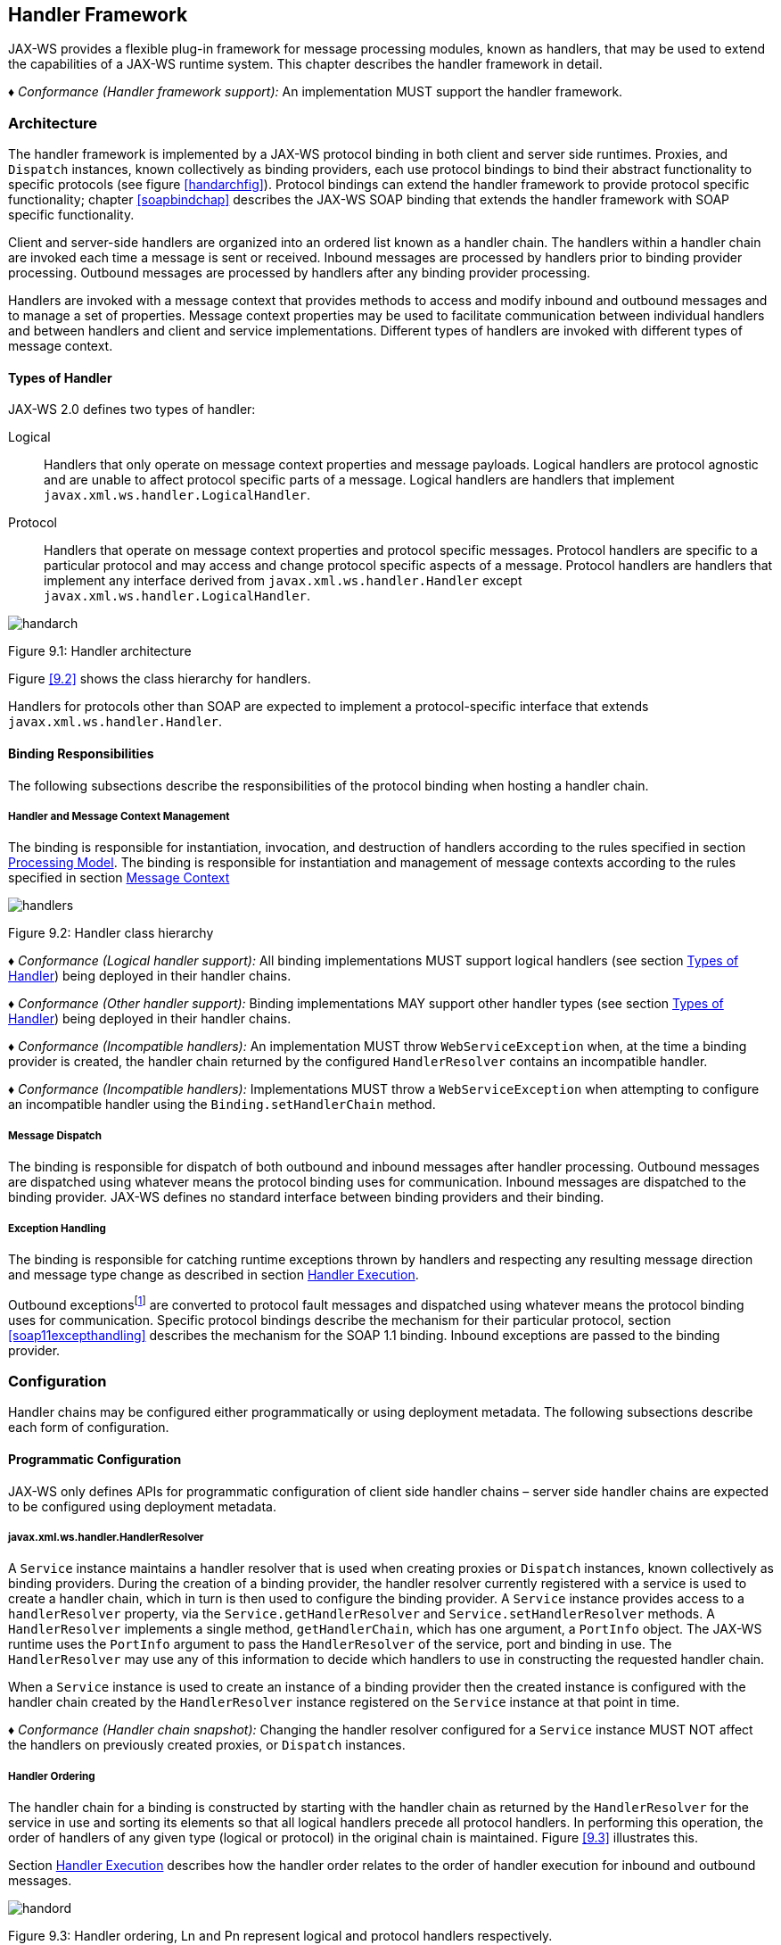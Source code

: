 //
// Copyright (c) 2020 Contributors to the Eclipse Foundation
//

[[handfmwk]]
== Handler Framework

JAX-WS provides a flexible plug-in framework for message processing
modules, known as handlers, that may be used to extend the capabilities
of a JAX-WS runtime system. This chapter describes the handler framework
in detail.

_♦ Conformance (Handler framework support):_ An implementation MUST support the handler
framework.

[[architecture]]
=== Architecture

The handler framework is implemented by a JAX-WS protocol binding in
both client and server side runtimes. Proxies, and `Dispatch` instances,
known collectively as binding providers, each use protocol bindings to
bind their abstract functionality to specific protocols (see figure
<<handarchfig>>). Protocol bindings can extend the handler framework to
provide protocol specific functionality; chapter <<soapbindchap>>
describes the JAX-WS SOAP binding that extends the handler framework
with SOAP specific functionality.

Client and server-side handlers are organized into an ordered list known
as a handler chain. The handlers within a handler chain are invoked each
time a message is sent or received. Inbound messages are processed by
handlers prior to binding provider processing. Outbound messages are
processed by handlers after any binding provider processing.

Handlers are invoked with a message context that provides methods to
access and modify inbound and outbound messages and to manage a set of
properties. Message context properties may be used to facilitate
communication between individual handlers and between handlers and
client and service implementations. Different types of handlers are
invoked with different types of message context.

[[handlertypes]]
==== Types of Handler

JAX-WS 2.0 defines two types of handler:

Logical::
Handlers that only operate on message context properties and message
payloads. Logical handlers are protocol agnostic and are unable to
affect protocol specific parts of a message. Logical handlers are
handlers that implement `javax.xml.ws.handler.LogicalHandler`.
Protocol::
Handlers that operate on message context properties and protocol
specific messages. Protocol handlers are specific to a particular
protocol and may access and change protocol specific aspects of a
message. Protocol handlers are handlers that implement any interface
derived from `javax.xml.ws.handler.Handler` except
`javax.xml.ws.handler.LogicalHandler`.


image::images/handarch.png[]
Figure 9.1: Handler architecture

Figure <<9.2>> shows the class hierarchy for handlers.

Handlers for protocols other than SOAP are expected to implement a
protocol-specific interface that extends `javax.xml.ws.handler.Handler`.

[[binding-responsibilities]]
==== Binding Responsibilities

The following subsections describe the responsibilities of the protocol
binding when hosting a handler chain.

[[handler-and-message-context-management]]
===== Handler and Message Context Management

The binding is responsible for instantiation, invocation, and
destruction of handlers according to the rules specified in section
<<handprocmodel>>. The binding is responsible for instantiation and
management of message contexts according to the rules specified in
section <<handmsgctxmngmt>>

image::images/handlers.png[]
Figure 9.2: Handler class hierarchy

_♦ Conformance (Logical handler support):_ All binding implementations MUST support
logical handlers (see section <<handlertypes>>) being deployed in their
handler chains.

_♦ Conformance (Other handler support):_ Binding implementations MAY support other
handler types (see section <<handlertypes>>) being deployed in their
handler chains.

_♦ Conformance (Incompatible handlers):_ An implementation MUST throw
`WebServiceException` when, at the time a binding provider is created,
the handler chain returned by the configured `HandlerResolver` contains
an incompatible handler.

_♦ Conformance (Incompatible handlers):_ Implementations MUST throw a
`WebServiceException` when attempting to configure an incompatible
handler using the `Binding.setHandlerChain` method.

[[handmsgdispatch]]
===== Message Dispatch

The binding is responsible for dispatch of both outbound and inbound
messages after handler processing. Outbound messages are dispatched
using whatever means the protocol binding uses for communication.
Inbound messages are dispatched to the binding provider. JAX-WS defines
no standard interface between binding providers and their binding.

[[handexcepthandling]]
===== Exception Handling

The binding is responsible for catching runtime exceptions thrown by
handlers and respecting any resulting message direction and message type
change as described in section <<handlerexecution>>.

Outbound exceptionsfootnote:[Outbound exceptions are exceptions thrown
by a handler that result in the message direction being set to outbound
according to the rules in section <<handlerexecution>>.] are converted to
protocol fault messages and dispatched using whatever means the protocol
binding uses for communication. Specific protocol bindings describe the
mechanism for their particular protocol, section <<soap11excepthandling>>
describes the mechanism for the SOAP 1.1 binding. Inbound exceptions are
passed to the binding provider.

[[handlerconfig]]
=== Configuration

Handler chains may be configured either programmatically or using
deployment metadata. The following subsections describe each form of
configuration.

[[handfmwrkprogconf]]
==== Programmatic Configuration

JAX-WS only defines APIs for programmatic configuration of client side
handler chains – server side handler chains are expected to be
configured using deployment metadata.

[[handlerresolver]]
===== javax.xml.ws.handler.HandlerResolver

A `Service` instance maintains a handler resolver that is used when
creating proxies or `Dispatch` instances, known collectively as binding
providers. During the creation of a binding provider, the handler
resolver currently registered with a service is used to create a handler
chain, which in turn is then used to configure the binding provider. A
`Service` instance provides access to a `handlerResolver` property, via
the `Service.getHandlerResolver` and `Service.setHandlerResolver`
methods. A `HandlerResolver` implements a single method,
`getHandlerChain`, which has one argument, a `PortInfo` object. The
JAX-WS runtime uses the `PortInfo` argument to pass the
`HandlerResolver` of the service, port and binding in use. The
`HandlerResolver` may use any of this information to decide which
handlers to use in constructing the requested handler chain.

When a `Service` instance is used to create an instance of a binding
provider then the created instance is configured with the handler chain
created by the `HandlerResolver` instance registered on the `Service`
instance at that point in time.

_♦ Conformance (Handler chain snapshot):_ Changing the handler resolver configured for a
`Service` instance MUST NOT affect the handlers on previously created
proxies, or `Dispatch` instances.

[[handlerordering]]
===== Handler Ordering

The handler chain for a binding is constructed by starting with the
handler chain as returned by the `HandlerResolver` for the service in
use and sorting its elements so that all logical handlers precede all
protocol handlers. In performing this operation, the order of handlers
of any given type (logical or protocol) in the original chain is
maintained. Figure <<9.3>> illustrates this.

Section <<handlerexecution>> describes how the handler order relates to
the order of handler execution for inbound and outbound messages.

image::images/handord.png[]
Figure 9.3: Handler ordering, Ln and Pn represent logical and protocol handlers respectively.

[[handlerchain]]
===== javax.jws.HandlerChain annotation

The `javax.jws.HandlerChain` annotation defined by JSR-181 <<bib16>>
may be used to specify in a declarative way the handler chain to use for
a service.

When used in conunction with JAX-WS, the `name` element of the
`HandlerChain` annotation, if present, MUST have the default value (the
empty string).

In addition to appearing on a endpoint implementation class or a SEI, as
specified by JSR-181, the `handlerChain` annotation MAY appear on a
generated service class. In this case, it affects all the proxies and
`Dispatch` instances created using any of the ports on the service.

_♦ Conformance (HandlerChain annotation):_ An implementation MUST support using the
`HandlerChain` annotation on an endpoint implementation class, including
a provider, on an endpoint interface and on a generated service class.

On the client, the `HandlerChain` annotation can be seen as a shorthand
way of defining and installing a handler resolver (see
<<clienthandlerresolver>>).

_♦ Conformance (Handler resolver for a HandlerChain annotation):_ For a generated service
class (see <<gensvcif>>) which is annotated with a `HandlerChain`
annotation, the default handler resolver MUST return handler chains
consistent with the contents of the handler chain descriptor referenced
by the `HandlerChain` annotation.

Figure <<9.4>> shows an endpoint implementation class annotated
with a `HandlerChain` annotation.

[id="9.4"]
[source,java,numbered]
-------------
@WebService
@HandlerChain(file="sample_chain.xml")
public class MyService {
    ...
}
-------------
Figure 9.4: Use of the HandlerChain annotation

[[javax.xml.ws.binding]]
===== javax.xml.ws.Binding

The `Binding` interface is an abstraction of a JAX-WS protocol binding
(see section [protocolbinding] for more details). As described above,
the handler chain initially configured on an instance is a snapshot of
the applicable handlers configured on the `Service` instance at the time
of creation. `Binding` provides methods to manipulate the initially
configured handler chain for a specific instance.

_♦ Conformance (Binding handler manipulation):_ Changing the handler chain on a `Binding`
instance MUST NOT cause any change to the handler chains configured on
the `Service` instance used to create the `Binding` instance.

[[deployment-model]]
==== Deployment Model

JAX-WS defines no standard deployment model for handlers. Such a model
is provided by JSR 109<<bib17>> Implementing Enterprise
Web Services.

[[handprocmodel]]
=== Processing Model

This section describes the processing model for handlers within the
handler framework.

[[handlerlifecycle]]
==== Handler Lifecycle

In some cases, a JAX-WS implementation must instantiate handler classes
directly, e.g. in a container environment or when using the
`HandlerChain` annotation. When doing so, an implementation must invoke
the handler lifecycle methods as prescribed in this section.

If an application does its own instantiation of handlers, e.g. using a
handler resolver, then the burden of calling any handler lifecycle
methods falls on the application itself. This should not be seen as
inconsistent, because handlers are logically part of the application, so
their contract will be known to the application developer.

The JAX-WS runtime system manages the lifecycle of handlers by invoking
any methods of the handler class annotated as lifecycle methods before
and after dispatching requests to the handler itself.

The JAX-WS runtime system is responsible for loading the handler class
and instantiating the corresponding handler object according to the
instruction contained in the applicable handler configuration file or
deployment descriptor.

The lifecycle of a handler instance begins when the JAX-WS runtime
system creates a new instance of the handler class.

The runtime MUST then carry out any injections requested by the handler,
typically via the `javax.annotation.Resource` annotation. After all the
injections have been carried out, including in the case where no
injections were requested, the runtime MUST invoke the method carrying a
`javax.annotation.PostConstruct` annotation, if present. Such a method
MUST satisfy the requirements in JSR-250 <<bib35>> for lifecycle
methods (i.e. it has a void return type and takes zero arguments). The
handler instance is then ready for use.

_♦ Conformance (Handler initialization):_ After injection has been completed, an
implementation MUST call the lifecycle method annotated with
`PostConstruct`, if present, prior to invoking any other method on a
handler instance.

Once the handler instance is created and initialized it is placed into
the `Ready` state. While in the `Ready` state the JAX-WS runtime system
may invoke other handler methods as required.

The lifecycle of a handler instance ends when the JAX-WS runtime system
stops using the handler for processing inbound or outbound messages.
After taking the handler offline, a JAX-WS implementation SHOULD invoke
the lifecycle method which carries a `javax.annotation.PreDestroy`
annotation, if present, so as to permit the handler to clean up its
resources. Such a method MUST satisfy the requirements in JSR-250
<<bib35>> for lifecycle methods

An implementation can only release handlers after the instance they are
attached to, be it a proxy, a `Dispatch` object, an endpoint or some
other component, e.g. a EJB object, is released. Consequently, in
non-container environments, it is impossible to call the `PreDestroy`
method in a reliable way, and handler instance cleanup must be left to
finalizer methods and regular garbage collection.

_♦ Conformance (Handler destruction):_ In a managed environment, prior to releasing a
handler instance, an implementation MUST call the lifecycle method
annotated with `PreDestroy` method, if present, on any `Handler`
instances which it instantiated.

The handler instance must release its resources and perform cleanup in
the implementation of the `PreDestroy` lifecycle method. After
invocation of the `PreDestroy` method(s), the handler instance will be
made available for garbage collection.

[[handlerexecution]]
==== Handler Execution

As described in section <<handlerordering>>, a set of handlers is managed
by a binding as an ordered list called a handler chain. Unless modified
by the actions of a handler (see below) normal processing involves each
handler in the chain being invoked in turn. Each handler is passed a
message context (see section <<handmsgctxmngmt>>) whose contents may be
manipulated by the handler.

For outbound messages handler processing starts with the first handler
in the chain and proceeds in the same order as the handler chain. For
inbound messages the order of processing is reversed: processing starts
with the last handler in the chain and proceeds in the reverse order of
the handler chain. E.g., consider a handler chain that consists of six
handlers latexmath:[$H_{1}\ldots H_{6}$] in that order: for outbound
messages handler latexmath:[$H_{1}$] would be invoked first followed by
latexmath:[$H_{2}$], latexmath:[$H_{3}$], …, and finally handler
latexmath:[$H_{6}$]; for inbound messages latexmath:[$H_{6}$] would be
invoked first followed by latexmath:[$H_{5}$], latexmath:[$H_{4}$], …,
and finally latexmath:[$H_{1}$].

In the following discussion the terms next handler and previous handler
are used. These terms are relative to the direction of the message,
<<Table 9.1>> summarizes their meaning.

Handlers may change the direction of messages and the order of handler
processing by throwing an exception or by returning `false` from
`handleMessage` or `handleFault`. The following subsections describe
each handler method and the changes to handler chain processing they may
cause.

[id="Table 9.1"]
|==================================
|*Message Direction* |*Term* |*Handler*
|Inbound   |Next |latexmath:[$H_{i-1}$]
|          |Previous |latexmath:[$H_{i+1}$]
|Outbound  |Next    |latexmath:[$H_{i+1}$]
|          |Previous |latexmath:[$H_{i-1}$]
|==================================
Table 9.1: Next and previous handlers for handler H i .


[[handlemessage]]
===== `handleMessage`

This method is called for normal message processing. Following
completion of its work the `handleMessage` implementation can do one of
the following:

Return `true`::
This indicates that normal message processing should continue. The
runtime invokes `handleMessage` on the next handler or dispatches the
message (see section <<handmsgdispatch>>) if there are no further
handlers.
Return `false`::
This indicates that normal message processing should cease. Subsequent
actions depend on whether the message exchange pattern (MEP) in use
requires a response to the _message currently being
processed_footnote:[For a request-response MEP, if the message
direction is reversed during processing of a request message then the
message becomes a response message. Subsequent handler processing
takes this change into account.] or not:
 +
Response;;
The message direction is reversed, the runtime invokes
`handleMessage` on the nextfootnote:[Next in this context means the
next handler taking into account the message direction reversal]
handler or dispatches the message (see section <<handmsgdispatch>>) if
there are no further handlers.
No response;;
Normal message processing stops, `close` is called on each
previously invoked handler in the chain, the message is dispatched
(see section <<handmsgdispatch>>).
Throw `ProtocolException` or a subclass::
This indicates that normal message processing should cease. Subsequent
actions depend on whether the MEP in use requires a response to the
message currently being processed or not:
 +
Response;;
Normal message processing stops, fault message processing starts.
The message direction is reversed, if the message is not already a
fault message then it is replaced with a fault messagefootnote:[The
handler may have already converted the message to a fault message,
in which case no change is made.], and the runtime invokes
`handleFault` on the nexthandler or dispatches the message (see
section <<handmsgdispatch>>) if there are no further handlers.
No response;;
Normal message processing stops, `close` is called on each
previously invoked handler in the chain, the exception is dispatched
(see section <<handexcepthandling>>).
Throw any other runtime exception::
This indicates that normal message processing should cease. Subsequent
actions depend on whether the MEP in use includes a response to the
message currently being processed or not:
 +
Response;;
Normal message processing stops, `close` is called on each
previously invoked handler in the chain, the message direction is
reversed, and the exception is dispatched (see section
<<handexcepthandling>>).
No response;;
Normal message processing stops, `close` is called on each
previously invoked handler in the chain, the exception is dispatched
(see section <<handexcepthandling>>).

[[handlefault]]
===== `handleFault`

Called for fault message processing, following completion of its work
the `handleFault` implementation can do one of the following:

Return `true`::
This indicates that fault message processing should continue. The
runtime invokes `handleFault` on the next handler or dispatches the
fault message (see section <<handmsgdispatch>>) if there are no further
handlers.
Return `false`::
This indicates that fault message processing should cease. Fault
message processing stops, `close` is called on each previously invoked
handler in the chain, the fault message is dispatched (see section
<<handmsgdispatch>>).
Throw `ProtocolException` or a subclass::
This indicates that fault message processing should cease. Fault
message processing stops, `close` is called on each previously invoked
handler in the chain, the exception is dispatched (see section
<<handexcepthandling>>).
Throw any other runtime exception::
This indicates that fault message processing should cease. Fault
message processing stops, `close` is called on each previously invoked
handler in the chain, the exception is dispatched (see section
<<handexcepthandling>>).

[[close]]
===== `close`

A handler’s `close` method is called at the conclusion of a message
exchange pattern (MEP). It is called just prior to the binding
dispatching the final message, fault or exception of the MEP and may be
used to clean up per-MEP resources allocated by a handler. The `close`
method is only called on handlers that were previously invoked via
either `handleMessage` or `handleFault`

_♦ Conformance (Invoking `close` ):_ At the conclusion of an MEP, an implementation MUST
call the `close` method of each handler that was previously invoked
during that MEP via either `handleMessage` or `handleFault`.

_♦ Conformance (Order of `close` invocations):_ Handlers are invoked in the reverse order
in which they were first invoked to handle a message according to the
rules for normal message processing (see <<handlerexecution>>).

[[handler-implementation-considerations]]
==== Handler Implementation Considerations

Handler instances may be pooled by a JAX-WS runtime system. All
instances of a specific handler are considered equivalent by a JAX-WS
runtime system and any instance may be chosen to handle a particular
message. Different handler instances may be used to handle each message
of an MEP. Different threads may be used for each handler in a handler
chain, for each message in an MEP or any combination of the two.
Handlers should not rely on thread local state to share information.
Handlers should instead use the message context, see section
<<handmsgctxmngmt>>.

[[handmsgctxmngmt]]
=== Message Context

Handlers are invoked with a message context that provides methods to
access and modify inbound and outbound messages and to manage a set of
properties.

Different types of handler are invoked with different types of message
context. Sections <<handmsgctxif>> and <<handlogmsgctx>> describe
`MessageContext` and `LogicalMessageContext` respectively. In addition,
JAX-WS bindings may define a message context subtype for their
particular protocol binding that provides access to protocol specific
features. Section <<soapbindmsgcontext>> describes the message context
subtype for the JAX-WS SOAP binding.

[[handmsgctxif]]
==== javax.xml.ws.handler.MessageContext

`MessageContext` is the super interface for all JAX-WS message contexts.
It extends `Map<String,Object>` with additional methods and constants to
manage a set of properties that enable handlers in a handler chain to
share processing related state. For example, a handler may use the `put`
method to insert a property in the message context that one or more
other handlers in the handler chain may subsequently obtain via the
`get` method.

Properties are scoped as either `APPLICATION` or `HANDLER`. All
properties are available to all handlers for an instance of an MEP on a
particular endpoint. E.g., if a logical handler puts a property in the
message context, that property will also be available to any protocol
handlers in the chain during the execution of an MEP instance.
`APPLICATION` scoped properties are also made available to client
applications (see section <<bindingproviderconfig>>) and service endpoint
implementations. The defaultscope for a property is `HANDLER`.

_♦ Conformance (Message context property scope):_ Properties in a message context MUST be
shared across all handler invocations for a particular instance of an
MEP on any particular endpoint.

[[stdbindingprops]]
===== Standard Message Context Properties

<<Table 9.2>> lists the set of standard `MessageContext`
properties.

The standard properties form a set of metadata that describes the
context of a particular message. The property values may be manipulated
by client applications, service endpoint implementations, the JAX-WS
runtime or handlers deployed in a protocol binding. A JAX-WS runtime is
expected to implement support for those properties shown as mandatory
and may implement support for those properties shown as optional.

<<Table 9.3>> lists the standard `MessageContext`
properties specific to the HTTP protocol. These properties are only
required to be present when using an HTTP-based binding.

<<Table 9.4>> lists those properties that are
specific to endpoints running inside a servlet container. These
properties are only required to be present in the message context of an
endpoint that is deployed inside a servlet container and uses an
HTTP-based binding.

[id="Table 9.2"]
Table 9.2: Standard `MessageContext` properties.
|==================================
|Name           |Type       |Mandatory  |Description
4+|*javax.xml.ws.handler.message*
|`.outbound`    |Boolean    |Y          |Specifies the message direction: `true` for
outbound messages, `false` for inbound messages.
4+|*javax.xml.ws.binding.attachments*
|`.inbound` |Maplatexmath:[$<$]String,DataHandlerlatexmath:[$>$]    |Y |A
map of attachments to an inbound message. The key is a unique identifier
for the attachment. The value is a `DataHandler` for the attachment
data. Bindings describe how to carry attachments with messages.
|`.outbound`    |Maplatexmath:[$<$]String,DataHandlerlatexmath:[$>$] |Y
|A map of attachments to an outbound message. The key is a unique
identifier for the attachment. The value is a `DataHandler` for the
attachment data. Bindings describe how to carry attachments with
messages.
4+|*javax.xml.ws.reference*
|`.parameters`  |`List<Element>`    |Y  |A list of WS Addressing reference
parameters. The list MUST include all SOAP headers marked with the
`wsa:IsReferenceParameter= true` attribute.
4+|*javax.xml.ws.wsdl*
|`.description` |URI    |N  |A resolvable URI that may be used to obtain
access to the WSDL for the endpoint.
|`.service`     |`QName`    |N  |The name
of the service being invoked in the WSDL.
|`.port`    |QName  |N |The name
of the port over which the current message was received in the WSDL.
|`.interface`   |QName  |N  |The name of the port type to which the
current message belongs.
|`.operation`   |QName  |N  |The name of the WSDL
operation to which the current message belongs. The namespace is the
target namespace of the WSDL definitions element.
|==================================

[id="Table 9.3"]
Table 9.3: Standard HTTP `MessageContext` properties.
|==================================
|Name           |Type       |Mandatory  |Description
4+|*javax.xml.ws.http.request*
|`.headers`     |Maplatexmath:[$<$]String,Listlatexmath:[$<$]Stringlatexmath:[$>$]latexmath:[$>$]
|Y  |A map of the HTTP headers for the request message. The key is the
header name. The value is a list of values for that header.
|`.method`  |`String`   |Y  |The HTTP method for the request message.
|`.querystring` |`String`   |Y  |The HTTP query string for the request message, or `null`
if the request does not have any. If the address specified using the
javax.xml.ws.service.endpoint.address in the BindingProvider contains a
query string and if the querystring property is set by the client it
will override the existing query string in the
javax.xml.ws.service.endpoint.address property. The value of the
property does not include the leading ``?'' of the query string in it.
This property is only used with HTTP binding.
|`.pathinfo`    |`String`   |Y  |Extra path information associated with the URL the client sent when it
made this request. The extra path information follows the base url path
but precedes the query string and will start with a "/" character.
4+|*javax.xml.ws.http.response*
|`.headers` |Maplatexmath:[$<$]String,Listlatexmath:[$<$]Stringlatexmath:[$>$]latexmath:[$>$]
|Y  |A map of the HTTP headers for the response message. The key is the
header name. The value is a list of values for that header.
|`.code`    |Integer    |Y  |The HTTP response status code.
|==================================

[id="Table 9.4"]
Table 9.4: Standard Servlet Container-Specific `MessageContext` properties.
|==================================
|Name           |Type       |Mandatory  |Description
4+|*javax.xml.ws.servlet*
|`.context` |javax.servlet.ServletContext   |Y  |The `ServletContext`
object belonging to the web application that contains the endpoint.
|`.request` |javax.servlet.http.HttpServletRequest  |Y  |The
`HttpServletRequest` object associated with the request currently being
served.
|`.response`    |javax.servlet.http.HttpServletResponse |Y  |The
`HttpServletResponse` object associated with the request currently being
served.
|==================================

[[handlogmsgctx]]
==== javax.xml.ws.handler.LogicalMessageContext

Logical handlers (see section <<handlertypes>>) are passed a message
context of type `LogicalMessageContext` when invoked.
`LogicalMessageContext` extends `MessageContext` with methods to obtain
and modify the message payload, it does not provide access to the
protocol specific aspects of a message. A protocol binding defines what
component of a message are available via a logical message context.
E.g., the SOAP binding, see section <<soapbindchaphand>>, defines that a
logical handler deployed in a SOAP binding can access the contents of
the SOAP body but not the SOAP headers whereas the XML/HTTP binding
described in chapter <<xmlbindchap>> defines that a logical handler can
access the entire XML payload of a message.

The `getSource()` method of `LogicalMessageContext` MUST return null
whenever the message doesn’t contain an actual payload. A case in which
this might happen is when, on the server, the endpoint implementation
has thrown an exception and the protocol in use does not define a notion
of payload for faults (e.g. the HTTP binding defined in chapter
<<xmlbindchap>>).

[[reltojaxwsctx]]
==== Relationship to Application Contexts

Client side binding providers have methods to access contexts for
outbound and inbound messages. As described in section
<<bindingproviderconfig>> these contexts are used to initialize a message
context at the start of a message exchange and to obtain application
scoped properties from a message context at the end of a message
exchange.

As described in chapter <<serviceapis>>, service endpoint implementations
may require injection of a context from which they can access the
message context for each inbound message and manipulate the
corresponding application-scoped properties.

Handlers may manipulate the values and scope of properties within the
message context as desired. E.g., a handler in a client-side SOAP
binding might introduce a header into a SOAP request message to carry
metadata from a property that originated in a `BindingProvider` request
context; a handler in a server-side SOAP binding might add application
scoped properties to the message context from the contents of a header
in a request SOAP message that is then made available in the context
available (via injection) to a service endpoint implementation.
